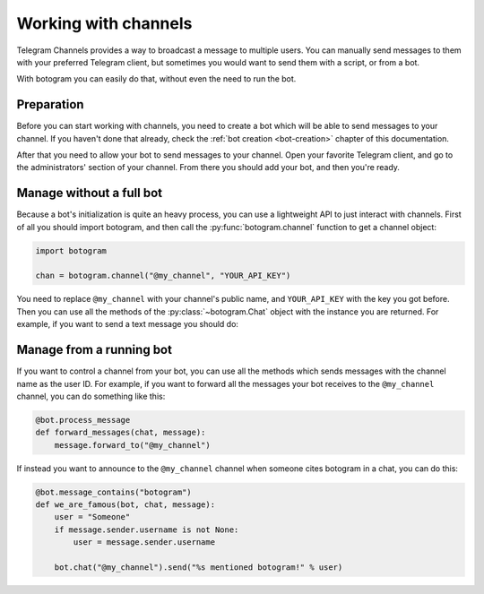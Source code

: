 .. Copyright (c) 2015-2017 The Botogram Authors (see AUTHORS)
   Documentation released under the MIT license (see LICENSE)

.. _channels:

=====================
Working with channels
=====================

Telegram Channels provides a way to broadcast a message to multiple users. You
can manually send messages to them with your preferred Telegram client, but
sometimes you would want to send them with a script, or from a bot.

With botogram you can easily do that, without even the need to run the bot.

.. _channels-preparation:

Preparation
===========

Before you can start working with channels, you need to create a bot which will
be able to send messages to your channel. If you haven't done that already,
check the :ref:`bot creation <bot-creation>` chapter of this documentation.

After that you need to allow your bot to send messages to your channel. Open
your favorite Telegram client, and go to the administrators' section of your
channel. From there you should add your bot, and then you're ready.

.. _channels-standalone:

Manage without a full bot
=========================

Because a bot's initialization is quite an heavy process, you can use a
lightweight API to just interact with channels. First of all you should import
botogram, and then call the :py:func:`botogram.channel` function to get a
channel object:

.. code-block:: python

   import botogram

   chan = botogram.channel("@my_channel", "YOUR_API_KEY")

You need to replace ``@my_channel`` with your channel's public name, and
``YOUR_API_KEY`` with the key you got before. Then you can use all the methods
of the :py:class:`~botogram.Chat` object with the instance you are returned.
For example, if you want to send a text message you should do:

.. code-block:: python
   :emphasize-lines: 2

   chan = botogram.channel("@my_channel", "YOUR_API_KEY")
   chan.send("Hello world")

.. _channels-bot:

Manage from a running bot
=========================

If you want to control a channel from your bot, you can use all the methods
which sends messages with the channel name as the user ID. For example, if you
want to forward all the messages your bot receives to the ``@my_channel``
channel, you can do something like this:

.. code-block:: python

   @bot.process_message
   def forward_messages(chat, message):
       message.forward_to("@my_channel")

If instead you want to announce to the ``@my_channel`` channel when someone
cites botogram in a chat, you can do this:

.. code-block:: python

   @bot.message_contains("botogram")
   def we_are_famous(bot, chat, message):
       user = "Someone"
       if message.sender.username is not None:
           user = message.sender.username

       bot.chat("@my_channel").send("%s mentioned botogram!" % user)

.. _@botfather: https://telegram.me/botfather

